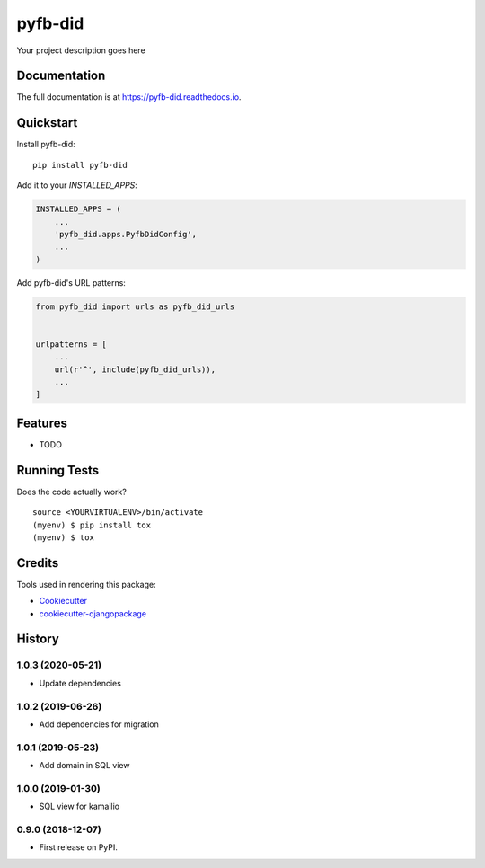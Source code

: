 =============================
pyfb-did
=============================

.. image:: https://badge.fury.io/py/pyfb-did.svg
    :target: https://badge.fury.io/py/pyfb-did

.. image:: https://travis-ci.org/mwolff44/pyfb-did.svg?branch=master
    :target: https://travis-ci.org/mwolff44/pyfb-did

.. image:: https://codecov.io/gh/mwolff44/pyfb-did/branch/master/graph/badge.svg
    :target: https://codecov.io/gh/mwolff44/pyfb-did

Your project description goes here

Documentation
-------------

The full documentation is at https://pyfb-did.readthedocs.io.

Quickstart
----------

Install pyfb-did::

    pip install pyfb-did

Add it to your `INSTALLED_APPS`:

.. code-block:: python

    INSTALLED_APPS = (
        ...
        'pyfb_did.apps.PyfbDidConfig',
        ...
    )

Add pyfb-did's URL patterns:

.. code-block:: python

    from pyfb_did import urls as pyfb_did_urls


    urlpatterns = [
        ...
        url(r'^', include(pyfb_did_urls)),
        ...
    ]

Features
--------

* TODO

Running Tests
-------------

Does the code actually work?

::

    source <YOURVIRTUALENV>/bin/activate
    (myenv) $ pip install tox
    (myenv) $ tox

Credits
-------

Tools used in rendering this package:

*  Cookiecutter_
*  `cookiecutter-djangopackage`_

.. _Cookiecutter: https://github.com/audreyr/cookiecutter
.. _`cookiecutter-djangopackage`: https://github.com/pydanny/cookiecutter-djangopackage




History
-------

1.0.3 (2020-05-21)
++++++++++++++++++

* Update dependencies

1.0.2 (2019-06-26)
++++++++++++++++++

* Add dependencies for migration

1.0.1 (2019-05-23)
++++++++++++++++++

* Add domain in SQL view

1.0.0 (2019-01-30)
++++++++++++++++++

* SQL view for kamailio

0.9.0 (2018-12-07)
++++++++++++++++++

* First release on PyPI.


